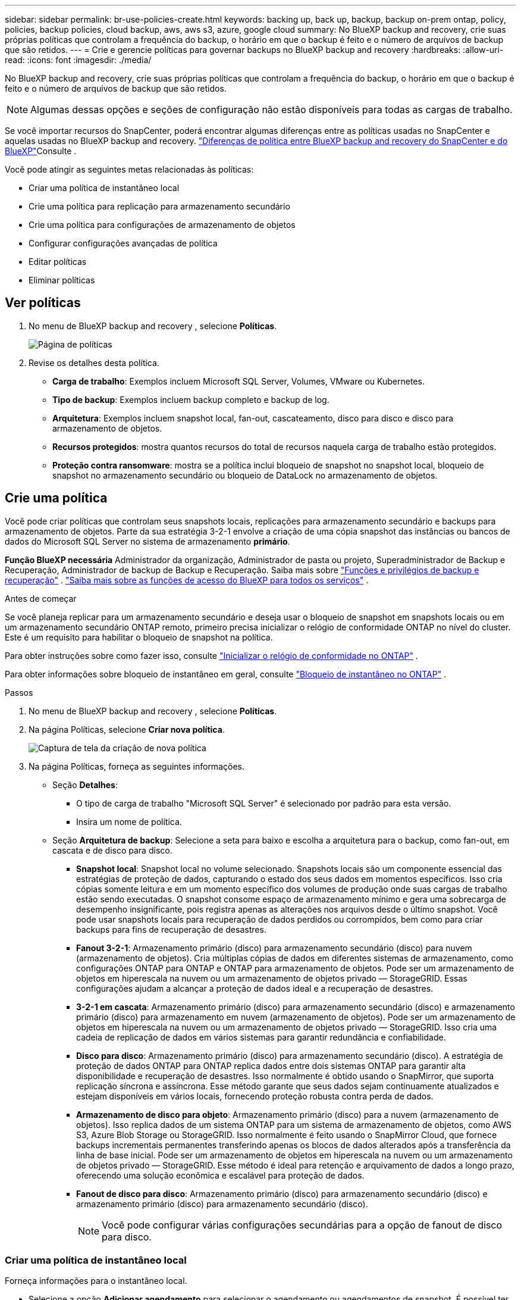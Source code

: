 ---
sidebar: sidebar 
permalink: br-use-policies-create.html 
keywords: backing up, back up, backup, backup on-prem ontap, policy, policies, backup policies, cloud backup, aws, aws s3, azure, google cloud 
summary: No BlueXP backup and recovery, crie suas próprias políticas que controlam a frequência do backup, o horário em que o backup é feito e o número de arquivos de backup que são retidos. 
---
= Crie e gerencie políticas para governar backups no BlueXP backup and recovery
:hardbreaks:
:allow-uri-read: 
:icons: font
:imagesdir: ./media/


[role="lead"]
No BlueXP backup and recovery, crie suas próprias políticas que controlam a frequência do backup, o horário em que o backup é feito e o número de arquivos de backup que são retidos.


NOTE: Algumas dessas opções e seções de configuração não estão disponíveis para todas as cargas de trabalho.

Se você importar recursos do SnapCenter, poderá encontrar algumas diferenças entre as políticas usadas no SnapCenter e aquelas usadas no BlueXP backup and recovery. link:reference-policy-differences-snapcenter.html["Diferenças de política entre BlueXP backup and recovery do SnapCenter e do BlueXP"]Consulte .

Você pode atingir as seguintes metas relacionadas às políticas:

* Criar uma política de instantâneo local
* Crie uma política para replicação para armazenamento secundário
* Crie uma política para configurações de armazenamento de objetos
* Configurar configurações avançadas de política
* Editar políticas
* Eliminar políticas




== Ver políticas

. No menu de BlueXP backup and recovery , selecione *Políticas*.
+
image:screen-br-policies.png["Página de políticas"]

. Revise os detalhes desta política.
+
** *Carga de trabalho*: Exemplos incluem Microsoft SQL Server, Volumes, VMware ou Kubernetes.
** *Tipo de backup*: Exemplos incluem backup completo e backup de log.
** *Arquitetura*: Exemplos incluem snapshot local, fan-out, cascateamento, disco para disco e disco para armazenamento de objetos.
** *Recursos protegidos*: mostra quantos recursos do total de recursos naquela carga de trabalho estão protegidos.
** *Proteção contra ransomware*: mostra se a política inclui bloqueio de snapshot no snapshot local, bloqueio de snapshot no armazenamento secundário ou bloqueio de DataLock no armazenamento de objetos.






== Crie uma política

Você pode criar políticas que controlam seus snapshots locais, replicações para armazenamento secundário e backups para armazenamento de objetos. Parte da sua estratégia 3-2-1 envolve a criação de uma cópia snapshot das instâncias ou bancos de dados do Microsoft SQL Server no sistema de armazenamento *primário*.

*Função BlueXP necessária* Administrador da organização, Administrador de pasta ou projeto, Superadministrador de Backup e Recuperação, Administrador de backup de Backup e Recuperação. Saiba mais sobre link:reference-roles.html["Funções e privilégios de backup e recuperação"] .  https://docs.netapp.com/us-en/bluexp-setup-admin/reference-iam-predefined-roles.html["Saiba mais sobre as funções de acesso do BlueXP para todos os serviços"^] .

.Antes de começar
Se você planeja replicar para um armazenamento secundário e deseja usar o bloqueio de snapshot em snapshots locais ou em um armazenamento secundário ONTAP remoto, primeiro precisa inicializar o relógio de conformidade ONTAP no nível do cluster. Este é um requisito para habilitar o bloqueio de snapshot na política.

Para obter instruções sobre como fazer isso, consulte  https://docs.netapp.com/us-en/ontap/snaplock/initialize-complianceclock-task.html["Inicializar o relógio de conformidade no ONTAP"^] .

Para obter informações sobre bloqueio de instantâneo em geral, consulte  https://docs.netapp.com/us-en/ontap/snaplock/snapshot-lock-concept.html["Bloqueio de instantâneo no ONTAP"^] .

.Passos
. No menu de BlueXP backup and recovery , selecione *Políticas*.
. Na página Políticas, selecione *Criar nova política*.
+
image:screen-br-policies-new-nodata.png["Captura de tela da criação de nova política"]

. Na página Políticas, forneça as seguintes informações.
+
** Seção *Detalhes*:
+
*** O tipo de carga de trabalho "Microsoft SQL Server" é selecionado por padrão para esta versão.
*** Insira um nome de política.


** Seção *Arquitetura de backup*: Selecione a seta para baixo e escolha a arquitetura para o backup, como fan-out, em cascata e de disco para disco.
+
*** *Snapshot local*: Snapshot local no volume selecionado. Snapshots locais são um componente essencial das estratégias de proteção de dados, capturando o estado dos seus dados em momentos específicos. Isso cria cópias somente leitura e em um momento específico dos volumes de produção onde suas cargas de trabalho estão sendo executadas. O snapshot consome espaço de armazenamento mínimo e gera uma sobrecarga de desempenho insignificante, pois registra apenas as alterações nos arquivos desde o último snapshot. Você pode usar snapshots locais para recuperação de dados perdidos ou corrompidos, bem como para criar backups para fins de recuperação de desastres.
*** *Fanout 3-2-1*: Armazenamento primário (disco) para armazenamento secundário (disco) para nuvem (armazenamento de objetos). Cria múltiplas cópias de dados em diferentes sistemas de armazenamento, como configurações ONTAP para ONTAP e ONTAP para armazenamento de objetos. Pode ser um armazenamento de objetos em hiperescala na nuvem ou um armazenamento de objetos privado — StorageGRID. Essas configurações ajudam a alcançar a proteção de dados ideal e a recuperação de desastres.
*** *3-2-1 em cascata*: Armazenamento primário (disco) para armazenamento secundário (disco) e armazenamento primário (disco) para armazenamento em nuvem (armazenamento de objetos). Pode ser um armazenamento de objetos em hiperescala na nuvem ou um armazenamento de objetos privado — StorageGRID. Isso cria uma cadeia de replicação de dados em vários sistemas para garantir redundância e confiabilidade.
*** *Disco para disco*: Armazenamento primário (disco) para armazenamento secundário (disco). A estratégia de proteção de dados ONTAP para ONTAP replica dados entre dois sistemas ONTAP para garantir alta disponibilidade e recuperação de desastres. Isso normalmente é obtido usando o SnapMirror, que suporta replicação síncrona e assíncrona. Esse método garante que seus dados sejam continuamente atualizados e estejam disponíveis em vários locais, fornecendo proteção robusta contra perda de dados.
*** *Armazenamento de disco para objeto*: Armazenamento primário (disco) para a nuvem (armazenamento de objetos). Isso replica dados de um sistema ONTAP para um sistema de armazenamento de objetos, como AWS S3, Azure Blob Storage ou StorageGRID. Isso normalmente é feito usando o SnapMirror Cloud, que fornece backups incrementais permanentes transferindo apenas os blocos de dados alterados após a transferência da linha de base inicial. Pode ser um armazenamento de objetos em hiperescala na nuvem ou um armazenamento de objetos privado — StorageGRID. Esse método é ideal para retenção e arquivamento de dados a longo prazo, oferecendo uma solução econômica e escalável para proteção de dados.
*** *Fanout de disco para disco*: Armazenamento primário (disco) para armazenamento secundário (disco) e armazenamento primário (disco) para armazenamento secundário (disco).
+

NOTE: Você pode configurar várias configurações secundárias para a opção de fanout de disco para disco.









=== Criar uma política de instantâneo local

Forneça informações para o instantâneo local.

* Selecione a opção *Adicionar agendamento* para selecionar o agendamento ou agendamentos de snapshot. É possível ter no máximo 5 agendamentos.
* *Frequência de snapshot*: Selecione a frequência: horária, diária, semanal, mensal ou anual. A frequência anual não está disponível para cargas de trabalho do Kubernetes.
* *Retenção de instantâneos*: insira o número de instantâneos a serem mantidos.
* *Habilitar backup de log*: (Não disponível para cargas de trabalho do Kubernetes) Marque a opção para fazer backup de logs e defina a frequência e a retenção dos backups de log. Para isso, você precisa ter configurado um backup de log. link:br-start-configure.html["Configurar diretórios de log"]Consulte .
* *Provedor*: (somente cargas de trabalho do Kubernetes) Selecione o provedor de armazenamento que hospeda os recursos do aplicativo Kubernetes.
* *Destino do backup*: (somente cargas de trabalho do Kubernetes) Selecione o sistema de destino para o backup. Este é o sistema de armazenamento onde os snapshots serão armazenados. Certifique-se de que o destino esteja acessível no seu ambiente de backup.
* Opcionalmente, selecione *Avançado* à direita do agendamento para definir o rótulo SnapMirror e habilitar o bloqueio de instantâneo (não disponível para cargas de trabalho do Kubernetes).
+
** * Rótulo SnapMirror *: O rótulo serve como um marcador para a transferência de um snapshot especificado, de acordo com as regras de retenção do relacionamento. Adicionar um rótulo a um snapshot o marca como alvo para replicação do SnapMirror .
** *Deslocamento de uma hora*: Insira o número de minutos para o snapshot ser deslocado do início da hora. Por exemplo, se você inserir *15*, o snapshot será tirado 15 minutos após a hora.
** *Habilitar horário de silêncio*: Selecione se deseja habilitar o horário de silêncio. O horário de silêncio é um período durante o qual nenhum snapshot é criado, permitindo manutenção ou outras operações sem interferência de processos de backup. Isso é útil para reduzir a carga do sistema durante horários de pico de uso ou janelas de manutenção.
** *Habilitar bloqueio de snapshots*: Selecione se deseja habilitar snapshots à prova de violação. Habilitar esta opção garante que os snapshots não possam ser excluídos ou alterados até que o período de retenção especificado expire. Este recurso é crucial para proteger seus dados contra ataques de ransomware e garantir a integridade dos dados.
** *Período de bloqueio do snapshot*: insira o número de dias, meses ou anos que você deseja bloquear o snapshot.






=== Crie uma política para configurações secundárias (replicação para armazenamento secundário)

Forneça informações para a replicação no armazenamento secundário. As informações de agendamento das configurações de snapshot local aparecem nas configurações secundárias. Essas configurações não estão disponíveis para cargas de trabalho do Kubernetes.

* *Backup*: Selecione a frequência: horária, diária, semanal, mensal ou anual.
* *Destino do backup*: selecione o sistema de destino no armazenamento secundário para o backup.
* *Retenção*: Insira o número de snapshots a serem mantidos.
* *Ativar bloqueio de instantâneos*: selecione se deseja ativar instantâneos à prova de violação.
* *Período de bloqueio do snapshot*: insira o número de dias, meses ou anos que você deseja bloquear o snapshot.
* *Transferência para secundário*:
+
** A opção *Agendamento de transferência ONTAP - Em linha* é selecionada por padrão e indica que os snapshots são transferidos para o sistema de armazenamento secundário imediatamente. Não é necessário agendar o backup.
** Outras opções: Se você escolher uma transferência diferida, as transferências não serão imediatas e você poderá definir um cronograma.






=== Crie uma política para configurações de armazenamento de objetos

Forneça informações para o backup no armazenamento de objetos. Essas configurações são chamadas de "Configurações de backup" para cargas de trabalho do Kubernetes.


NOTE: Os campos que aparecem diferem dependendo do provedor e da arquitetura selecionada.



==== Crie uma política para armazenamento de objetos da AWS

Insira informações nestes campos:

* *Provedor*: Selecione *AWS*.
* *Conta AWS*: Selecione a conta AWS.
* *Destino de backup*: Selecione um destino de armazenamento de objetos S3 registrado. Certifique-se de que o destino esteja acessível no seu ambiente de backup.
* *Espaço IP*: Selecione o espaço IP a ser usado para as operações de backup. Isso é útil se você tiver vários espaços IP e quiser controlar qual deles será usado para backups.
* *Configurações de agendamento*: Selecione o agendamento definido para os snapshots locais. Você pode remover um agendamento, mas não pode adicionar um, pois os agendamentos são definidos de acordo com os agendamentos de snapshots locais.
* *Cópias de retenção*: insira o número de instantâneos a serem mantidos.
* *Executar em*: Escolha o agendamento de transferência ONTAP para fazer backup de dados no armazenamento de objetos.
* *Distribua seus backups em camadas do armazenamento de objetos para o armazenamento de arquivo*: se você optar por dividir os backups em camadas para o armazenamento de arquivo (por exemplo, AWS Glacier), selecione a opção de camada e o número de dias para arquivamento.




==== Crie uma política para armazenamento de objetos do Microsoft Azure

Insira informações nestes campos:

* *Provedor*: Selecione *Azure*.
* *Assinatura do Azure*: selecione a assinatura do Azure entre as descobertas.
* *Grupo de recursos do Azure*: selecione o grupo de recursos do Azure entre os descobertos.
* *Destino de backup*: Selecione um destino de armazenamento de objetos registrado. Certifique-se de que o destino esteja acessível no seu ambiente de backup.
* *Espaço IP*: Selecione o espaço IP a ser usado para as operações de backup. Isso é útil se você tiver vários espaços IP e quiser controlar qual deles será usado para backups.
* *Configurações de agendamento*: Selecione o agendamento definido para os snapshots locais. Você pode remover um agendamento, mas não pode adicionar um, pois os agendamentos são definidos de acordo com os agendamentos de snapshots locais.
* *Cópias de retenção*: insira o número de instantâneos a serem mantidos.
* *Executar em*: Escolha o agendamento de transferência ONTAP para fazer backup de dados no armazenamento de objetos.
* *Organize seus backups em camadas do armazenamento de objetos para o armazenamento de arquivamento*: se você optar por organizar os backups em camadas para o armazenamento de arquivamento, selecione a opção de camada e o número de dias para arquivamento.




==== Crie uma política para armazenamento de objetos StorageGRID

Insira informações nestes campos:

* *Fornecedor*: Selecione *StorageGRID*.
* * Credenciais do StorageGRID *: Selecione as credenciais do StorageGRID entre as descobertas. Essas credenciais são usadas para acessar o sistema de armazenamento de objetos do StorageGRID e foram inseridas na opção Configurações.
* *Destino de backup*: Selecione um destino de armazenamento de objetos S3 registrado. Certifique-se de que o destino esteja acessível no seu ambiente de backup.
* *Espaço IP*: Selecione o espaço IP a ser usado para as operações de backup. Isso é útil se você tiver vários espaços IP e quiser controlar qual deles será usado para backups.
* *Configurações de agendamento*: Selecione o agendamento definido para os snapshots locais. Você pode remover um agendamento, mas não pode adicionar um, pois os agendamentos são definidos de acordo com os agendamentos de snapshots locais.
* *Cópias de retenção*: insira o número de instantâneos a serem mantidos para cada frequência.
* *Cronograma de transferência para armazenamento de objetos*: (Não disponível para cargas de trabalho do Kubernetes) Escolha o cronograma de transferência ONTAP para fazer backup de dados no armazenamento de objetos.
* *Habilitar verificação de integridade*: (Não disponível para cargas de trabalho do Kubernetes) Selecione se deseja habilitar verificações de integridade (bloqueio de snapshot) no armazenamento de objetos. Isso garante que os backups sejam válidos e possam ser restaurados com sucesso. A frequência da verificação de integridade é definida como 7 dias por padrão. Para proteger seus backups contra modificações ou exclusões, selecione a opção *Verificação de integridade*. A verificação ocorre apenas no snapshot mais recente. Você pode habilitar ou desabilitar as verificações de integridade no snapshot mais recente.
* *Coloque seus backups em camadas do armazenamento de objetos para o armazenamento de arquivamento*: (Não disponível para cargas de trabalho do Kubernetes) Se você optar por dividir os backups em camadas para o armazenamento de arquivamento, selecione a opção de camada e o número de dias para arquivamento.




=== Configurar configurações avançadas na política

Opcionalmente, você pode definir configurações avançadas na política. Essas configurações estão disponíveis para todas as arquiteturas de backup, incluindo snapshots locais, replicação para armazenamento secundário e backups para armazenamento de objetos. Essas configurações não estão disponíveis para cargas de trabalho do Kubernetes.

image:screen-br-policies-advanced.png["Captura de tela de configurações avançadas para políticas de BlueXP backup and recovery"]

.Passos
. No menu de BlueXP backup and recovery , selecione *Políticas*.
. Na página Políticas, selecione *Criar nova política*.
. Na seção Configurações *Política > Avançado*, selecione a seta para baixo e selecione a opção.
. Forneça as seguintes informações:
+
** *Backup somente cópia*: escolha o backup somente cópia (um tipo de backup do Microsoft SQL Server) que permite fazer backup dos seus recursos usando outro aplicativo de backup.
** *Configurações do grupo de disponibilidade*: Selecione réplicas de backup preferenciais ou especifique uma réplica específica. Esta configuração é útil se você tiver um grupo de disponibilidade do SQL Server e quiser controlar qual réplica será usada para backups.
** *Taxa máxima de transferência*: Para não definir um limite para o uso da largura de banda, selecione *Ilimitado*. Se desejar limitar a taxa de transferência, selecione *Limitado* e selecione a largura de banda de rede entre 1 e 1.000 Mbps alocada para carregar backups no armazenamento de objetos. Por padrão, o ONTAP pode usar uma quantidade ilimitada de largura de banda para transferir os dados de backup dos volumes no ambiente de trabalho para o armazenamento de objetos. Se você notar que o tráfego de backup está afetando as cargas de trabalho normais dos usuários, considere diminuir a quantidade de largura de banda de rede usada durante a transferência.
** *Repetições de backup*: Para repetir a tarefa em caso de falha ou interrupção, selecione *Ativar repetições de tarefa durante falha*. Insira o número máximo de repetições de tarefas de snapshot e backup, bem como o intervalo de tempo para novas tentativas. A recontagem deve ser inferior a 10. Esta configuração é útil se você quiser garantir que a tarefa de backup seja repetida em caso de falha ou interrupção.
+

TIP: Se a frequência do snapshot for definida como 1 hora, o atraso máximo, juntamente com a contagem de novas tentativas, não deverá exceder 45 minutos.





* *Verificação de ransomware*: Selecione se deseja habilitar a verificação de ransomware em cada bucket. Isso habilita o bloqueio de snapshot no snapshot local, o bloqueio de snapshot no armazenamento secundário e o bloqueio de DataLock no armazenamento de objetos. Insira a frequência da verificação em dias.


* *Verificação de backup*: Selecione se deseja ativar a verificação de backup e se deseja que ela seja feita imediatamente ou mais tarde. Este recurso garante que os backups sejam válidos e possam ser restaurados com sucesso. Recomendamos que você ative esta opção para garantir a integridade dos seus backups. Por padrão, a verificação de backup é executada a partir do armazenamento secundário, se o armazenamento secundário estiver configurado. Se o armazenamento secundário não estiver configurado, a verificação de backup é executada a partir do armazenamento primário.
+
image:screen-br-policies-advanced-more-backup-verification.png["Captura de tela das configurações de verificação de backup para políticas de BlueXP backup and recovery"]

+
Além disso, configure as seguintes opções:

+
** Verificação *Diária*, *Semanal*, *Mensal* ou *Anual*: Se você escolher *Mais tarde* como verificação de backup, selecione a frequência da verificação. Isso garante que os backups sejam verificados regularmente quanto à integridade e possam ser restaurados com sucesso.
** *Etiquetas de backup*: Insira uma etiqueta para o backup. Esta etiqueta é usada para identificar o backup no sistema e pode ser útil para rastrear e gerenciar backups.
** *Verificação de consistência do banco de dados*: Selecione se deseja habilitar as verificações de consistência do banco de dados. Esta opção garante que os bancos de dados estejam em um estado consistente antes da realização do backup, o que é crucial para garantir a integridade dos dados.
** *Verificar backups de log*: Selecione se deseja verificar os backups de log. Selecione o servidor de verificação. Se você escolheu disco para disco ou 3-2-1, selecione também o local de armazenamento da verificação. Esta opção garante que os backups de log sejam válidos e possam ser restaurados com sucesso, o que é importante para manter a integridade dos seus bancos de dados.


* *Rede*: Selecione a interface de rede a ser usada para as operações de backup. Isso é útil se você tiver várias interfaces de rede e quiser controlar qual delas será usada para backups.
+
** *Espaço IP*: Selecione o espaço IP a ser usado para as operações de backup. Isso é útil se você tiver vários espaços IP e quiser controlar qual deles será usado para backups.
** *Configuração de endpoint privado*: Se você estiver usando um endpoint privado para o armazenamento de objetos, selecione a configuração de endpoint privado a ser usada para as operações de backup. Isso é útil se você quiser garantir que os backups sejam transferidos com segurança por uma conexão de rede privada.


* *Notificação*: Selecione se deseja habilitar notificações por e-mail para operações de backup. Isso é útil se você quiser ser notificado quando uma operação de backup for iniciada, concluída ou falhar.




== Editar uma política

Você pode editar a arquitetura de backup, a frequência de backup, a política de retenção e outras configurações de uma política.

Você pode adicionar outro nível de proteção ao editar uma política, mas não pode remover um nível de proteção. Por exemplo, se a política estiver protegendo apenas snapshots locais, você poderá adicionar replicação ao armazenamento secundário ou backups ao armazenamento de objetos. Se você tiver snapshots e replicação locais, poderá adicionar armazenamento de objetos. No entanto, se você tiver snapshots, replicação e armazenamento de objetos locais, não poderá remover nenhum desses níveis.

Se estiver editando uma política que faz backup no armazenamento de objetos, você pode habilitar o arquivamento.

Se você importou recursos do SnapCenter, poderá encontrar algumas diferenças entre as políticas usadas no SnapCenter e aquelas usadas no BlueXP backup and recovery. link:reference-policy-differences-snapcenter.html["Diferenças de política entre BlueXP backup and recovery do SnapCenter e do BlueXP"]Consulte .

.Função BlueXP necessária
Administrador da organização ou administrador da pasta ou do projeto.  https://docs.netapp.com/us-en/bluexp-setup-admin/reference-iam-predefined-roles.html["Saiba mais sobre as funções de acesso do BlueXP para todos os serviços"^] .

.Passos
. No BlueXP, vá em *Proteção* > *Backup e recuperação*.
. Selecione a aba *Políticas*.
. Selecione a política que você deseja editar.
. Selecione as *Ações* image:icon-action.png["Ícone ações"] ícone e selecione *Editar*.




== Eliminar uma política

Você pode excluir uma política se não precisar mais dela.


TIP: Não é possível excluir uma política associada a uma carga de trabalho.

.Passos
. No BlueXP, vá em *Proteção* > *Backup e recuperação*.
. Selecione a aba *Políticas*.
. Selecione a política que você deseja excluir.
. Selecione as *Ações* image:icon-action.png["Ícone ações"] ícone e selecione *Excluir*.
. Revise as informações na caixa de diálogo de confirmação e selecione *Excluir*.

